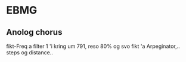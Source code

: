 * EBMG


** Anolog chorus

fikt-Freq a filter 1 'i kring um 791, reso 80%
og svo fikt 'a Arpeginator,.. steps og distance..
